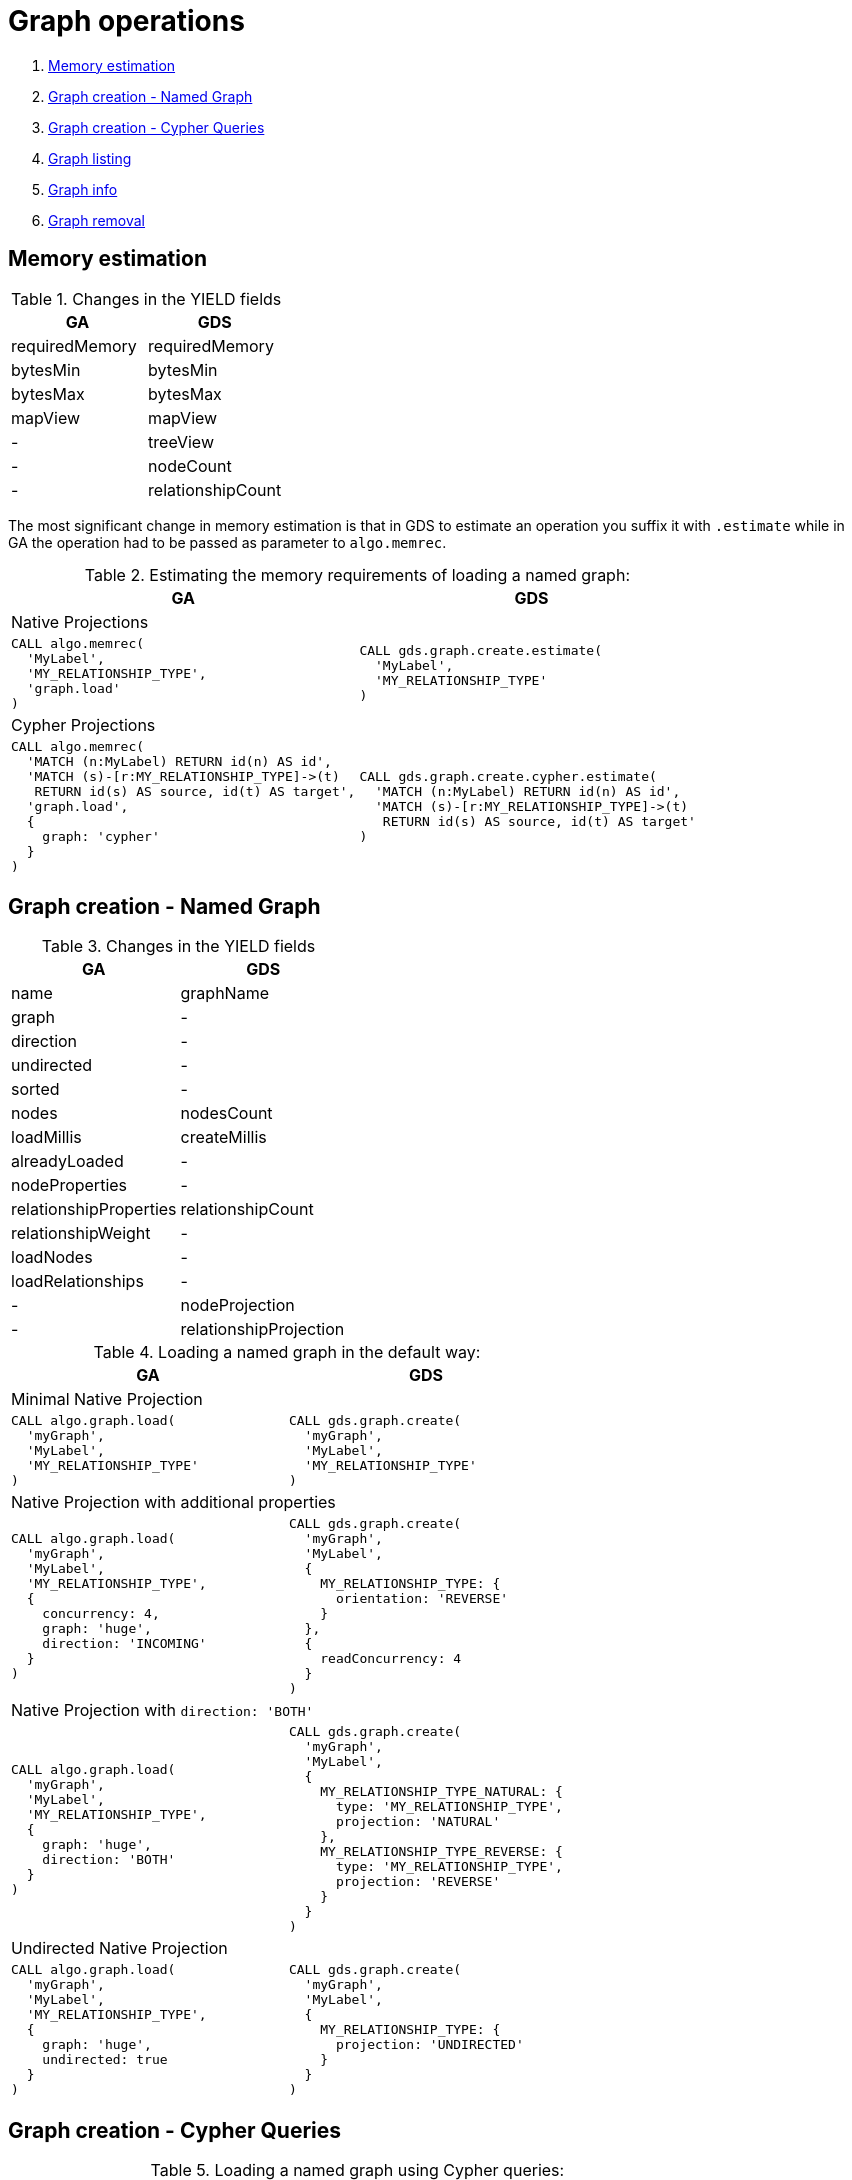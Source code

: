 [[graph-ops]]
= Graph operations

. <<migration-estimate, Memory estimation>>
. <<migration-named-graph, Graph creation - Named Graph>>
. <<migration-cypher-queries, Graph creation - Cypher Queries>>
. <<migration-graph-list, Graph listing>>
. <<migration-graph-info, Graph info>>
. <<migration-graph-remove, Graph removal>>


[[migration-estimate]]
== Memory estimation

.Changes in the YIELD fields
[opts=header,cols="1,1"]
|===
|GA | GDS
| requiredMemory    | requiredMemory
| bytesMin          | bytesMin
| bytesMax          | bytesMax
| mapView           | mapView
| -                 | treeView
| -                 | nodeCount
| -                 | relationshipCount
|===

The most significant change in memory estimation is that in GDS to estimate an operation you suffix it with `.estimate` while in GA the operation had to be passed as parameter to `algo.memrec`.

.Estimating the memory requirements of loading a named graph:
[opts=header,cols="1a,1a"]
|===
|GA | GDS
2+| Native Projections
|
[source, cypher]
----
CALL algo.memrec(
  'MyLabel',
  'MY_RELATIONSHIP_TYPE',
  'graph.load'
)
----
|
[source, cypher]
----
CALL gds.graph.create.estimate(
  'MyLabel',
  'MY_RELATIONSHIP_TYPE'
)
----
2+| Cypher Projections
|
[source, cypher]
----
CALL algo.memrec(
  'MATCH (n:MyLabel) RETURN id(n) AS id',
  'MATCH (s)-[r:MY_RELATIONSHIP_TYPE]->(t)
   RETURN id(s) AS source, id(t) AS target',
  'graph.load',
  {
    graph: 'cypher'
  }
)
----
|
[source, cypher]
----
CALL gds.graph.create.cypher.estimate(
  'MATCH (n:MyLabel) RETURN id(n) AS id',
  'MATCH (s)-[r:MY_RELATIONSHIP_TYPE]->(t)
   RETURN id(s) AS source, id(t) AS target'
)
----
|===

[[migration-named-graph]]
== Graph creation - Named Graph

.Changes in the YIELD fields
[opts=header, cols="1,1"]
|====
| GA                        | GDS
| name                      | graphName
| graph                     | -
| direction                 | -
| undirected                | -
| sorted                    | -
| nodes                     | nodesCount
| loadMillis                | createMillis
| alreadyLoaded             | -
| nodeProperties            | -
| relationshipProperties    | relationshipCount
| relationshipWeight        | -
| loadNodes                 | -
| loadRelationships         | -
| -                         | nodeProjection
| -                         | relationshipProjection
|====
.Loading a named graph in the default way:
[opts=header,cols="1a,1a"]
|===
| GA | GDS
2+| Minimal Native Projection
|
[source, cypher]
----
CALL algo.graph.load(
  'myGraph',
  'MyLabel',
  'MY_RELATIONSHIP_TYPE'
)
----
|
[source, cypher]
----
CALL gds.graph.create(
  'myGraph',
  'MyLabel',
  'MY_RELATIONSHIP_TYPE'
)
----
2+| Native Projection with additional properties
|
[source, cypher]
----
CALL algo.graph.load(
  'myGraph',
  'MyLabel',
  'MY_RELATIONSHIP_TYPE',
  {
    concurrency: 4,
    graph: 'huge',
    direction: 'INCOMING'
  }
)
----
|
[source, cypher]
----
CALL gds.graph.create(
  'myGraph',
  'MyLabel',
  {
    MY_RELATIONSHIP_TYPE: {
      orientation: 'REVERSE'
    }
  },
  {
    readConcurrency: 4
  }
)
----
2+|[[direction-both-example]]Native Projection with `direction: 'BOTH'`
|
[source, cypher]
----
CALL algo.graph.load(
  'myGraph',
  'MyLabel',
  'MY_RELATIONSHIP_TYPE',
  {
    graph: 'huge',
    direction: 'BOTH'
  }
)
----
|
[source, cypher]
----
CALL gds.graph.create(
  'myGraph',
  'MyLabel',
  {
    MY_RELATIONSHIP_TYPE_NATURAL: {
      type: 'MY_RELATIONSHIP_TYPE',
      projection: 'NATURAL'
    },
    MY_RELATIONSHIP_TYPE_REVERSE: {
      type: 'MY_RELATIONSHIP_TYPE',
      projection: 'REVERSE'
    }
  }
)
----
2+| Undirected Native Projection
|
[source, cypher]
----
CALL algo.graph.load(
  'myGraph',
  'MyLabel',
  'MY_RELATIONSHIP_TYPE',
  {
    graph: 'huge',
    undirected: true
  }
)
----
|
[source, cypher]
----
CALL gds.graph.create(
  'myGraph',
  'MyLabel',
  {
    MY_RELATIONSHIP_TYPE: {
      projection: 'UNDIRECTED'
    }
  }
)
----
|===

[[migration-cypher-queries]]
== Graph creation - Cypher Queries

.Loading a named graph using Cypher queries:
[opts=header,cols="1a,1a"]
|===
|GA | GDS
2+| Basic Cypher queries, defining source and target
|
[source, cypher]
----
CALL algo.graph.load(
  'myGraph',
  'MATCH (n:MyLabel)
   RETURN id(n) AS id',
  'MATCH (s)-[r:MY_RELATIONSHIP_TYPE]->(t)
   RETURN id(s) AS source, id(t) AS target',
  {
    graph: 'cypher'
  }
)
----
|
[source, cypher]
----
CALL gds.graph.create.cypher(
  'myGraph',
  'MATCH (n:MyLabel)
   RETURN id(n) AS id',
  'MATCH (s)-[r:MY_RELATIONSHIP_TYPE]->(t)
   RETURN id(s) AS source, id(t) AS target'
)
----
2+| With concurrency property and Cypher query with relationship property
|
[source, cypher]
----
CALL algo.graph.load(
  'myGraph',
  'MATCH (n:MyLabel)
   RETURN id(n) AS id',
  'MATCH (s)-[r:MY_RELATIONSHIP_TYPE]->(t)
   RETURN
     id(s) AS source,
     id(t) AS target,
     r.myProperty AS weight',
  {
    concurrency: 4,
    graph: 'cypher'
  }
)
----
|
[source, cypher]
----
CALL gds.graph.create.cypher(
  'myGraph',
  'MATCH (n:MyLabel)
   RETURN id(n) AS id',
  'MATCH (s)-[r:MY_RELATIONSHIP_TYPE]->(t)
   RETURN
     id(s) AS source,
     id(t) AS target,
     r.myProperty AS weight',
  {
    readConcurrency: 4
  }
)
----
|===

[[migration-graph-list]]
== Graph listing

.Changes in the YIELD fields
[opts=header,cols="1,1"]
|===
|GA                 | GDS
| name              | graphName
| nodes             | nodeCount
| relationships     | relationshipCount
| type              | -
| direction         | -
| -                 | nodeProjection
| -                 | relationshipProjection
| -                 | nodeQuery footnote:list-cypher[Field will be `null` unless a Cypher projection was used]
| -                 | relationshipQuery footnote:list-cypher[]
| -                 | degreeDistribution footnote:[Graph statistics map, i.e. min, max, percentiles, etc.]
|===

.Listing named graphs:
[opts=header,cols="1a,1a"]
|===
|GA | GDS
|
[source, cypher]
----
CALL algo.graph.list()
----
|
[source, cypher]
----
CALL gds.graph.list()
----
|===

[[migration-graph-info]]
== Graph info

.Changes in the YIELD fields
[opts=header,cols="1,1"]
|===
|GA                 | GDS
| name              | graphName
| nodes             | nodeCount
| relationships     | relationshipCount
| exists            | -
| removed           | -
| type              | -
| direction         | -
| -                 | nodeProjection
| -                 | relationshipProjection
| -                 | nodeQuery footnote:info-cypher[Field will be `null` unless a Cypher projection was used]
| -                 | relationshipQuery footnote:info-cypher[]
| -                 | degreeDistribution footnote:[Graph statistics map, i.e. min, max, percentiles, etc.]
| min, max, mean, p50, p75, p90, p95, p99, p999 footnote:info-degreeDistribution[Inlined into `degreeDistribution`]              | -
|===

.Viewing information about a specific named graph:
[opts=header,cols="1a,1a"]
|===
|GA | GDS
2+| View information for a Named graph
|
[source, cypher]
----
CALL algo.graph.info('myGraph')
----
|
[source, cypher]
----
CALL gds.graph.list('myGraph')
----
2+| Check graph existence
|
[source, cypher]
----
CALL algo.graph.info('myGraph') YIELD exists
----
|
[source, cypher]
----
CALL gds.graph.exists('myGraph') YIELD exists
----
2+| View graph statistics
|
[source, cypher]
----
CALL algo.graph.info('myGraph', true)
YIELD min, max, mean, p50
----
|
[source, cypher]
----
CALL gds.graph.list('myGraph')
YIELD degreeDistribution as dd
RETURN dd.min, dd.max, dd.mean, dd.p50
----
|===

[[migration-graph-remove]]
== Graph removal

.Changes in the YIELD fields
[opts=header,cols="1,1"]
|===
|GA                 | GDS
| name              | graphName
| nodes             | nodeCount
| relationships     | relationshipCount
| exists            | -
| removed           | -
| type              | -
| direction         | -
| -                 | nodeProjection
| -                 | relationshipProjection
| -                 | nodeQuery footnote:remove-cypher[Field will be `null` unless a Cypher projection was used]
| -                 | relationshipQuery footnote:remove-cypher[]
| -                 | degreeDistribution
|===

.Removing a named graph:
[opts=header,cols="1a,1a"]
|===
|GA | GDS
|
[source, cypher]
----
CALL algo.graph.remove('myGraph')
----
|
[source, cypher]
----
CALL gds.graph.drop('myGraph')
----
|===